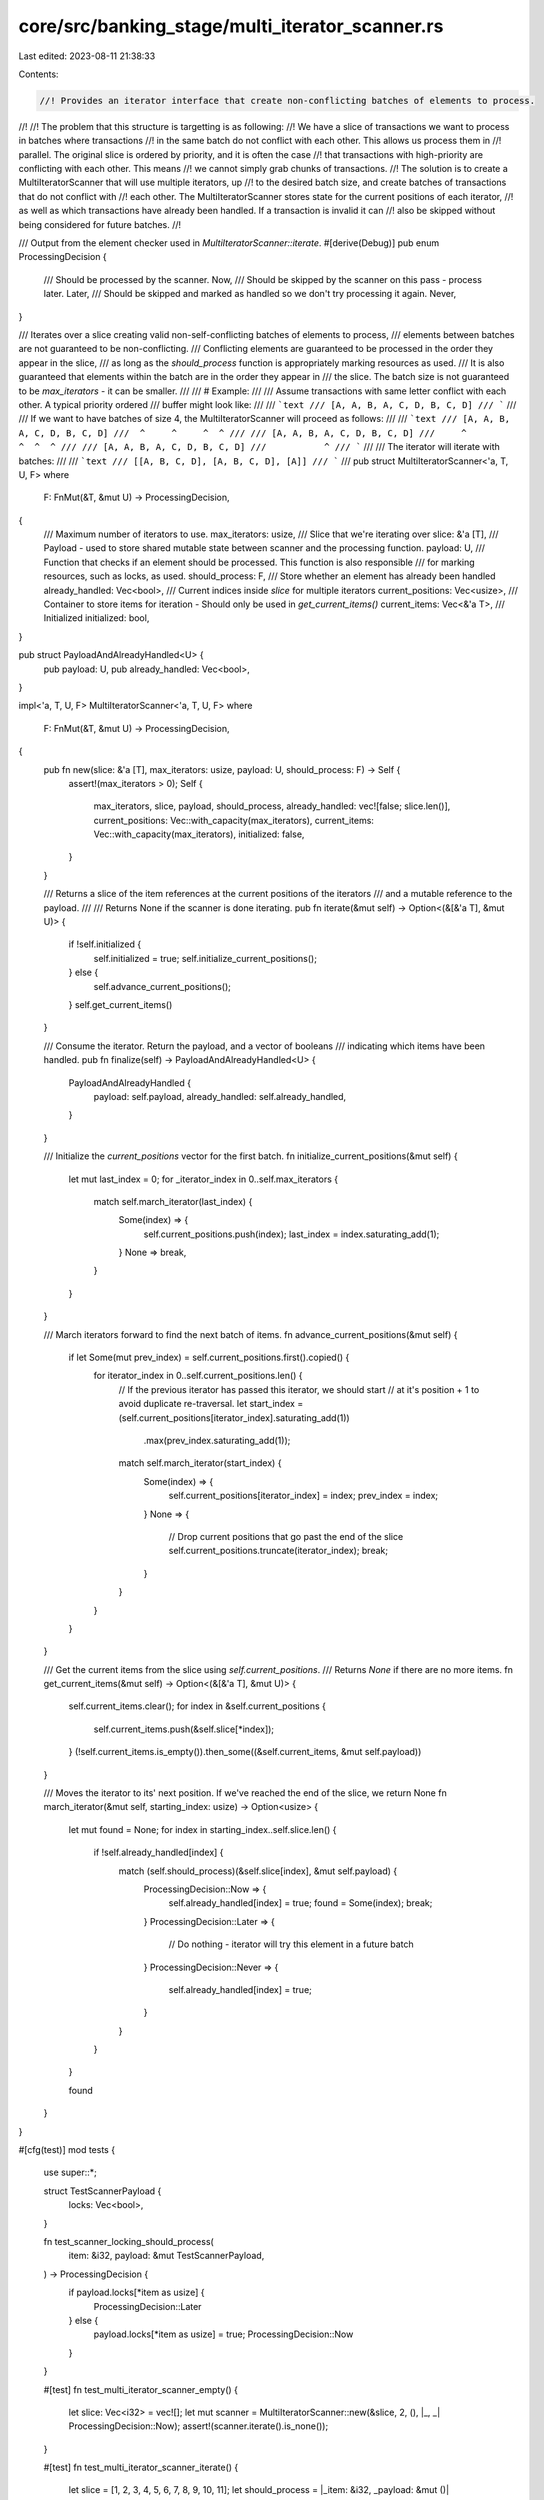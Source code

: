 core/src/banking_stage/multi_iterator_scanner.rs
================================================

Last edited: 2023-08-11 21:38:33

Contents:

.. code-block:: rs

    //! Provides an iterator interface that create non-conflicting batches of elements to process.
//!
//! The problem that this structure is targetting is as following:
//!     We have a slice of transactions we want to process in batches where transactions
//!     in the same batch do not conflict with each other. This allows us process them in
//!     parallel. The original slice is ordered by priority, and it is often the case
//!     that transactions with high-priority are conflicting with each other. This means
//!     we cannot simply grab chunks of transactions.
//! The solution is to create a MultiIteratorScanner that will use multiple iterators, up
//! to the desired batch size, and create batches of transactions that do not conflict with
//! each other. The MultiIteratorScanner stores state for the current positions of each iterator,
//! as well as which transactions have already been handled. If a transaction is invalid it can
//! also be skipped without being considered for future batches.
//!

/// Output from the element checker used in `MultiIteratorScanner::iterate`.
#[derive(Debug)]
pub enum ProcessingDecision {
    /// Should be processed by the scanner.
    Now,
    /// Should be skipped by the scanner on this pass - process later.
    Later,
    /// Should be skipped and marked as handled so we don't try processing it again.
    Never,
}

/// Iterates over a slice creating valid non-self-conflicting batches of elements to process,
/// elements between batches are not guaranteed to be non-conflicting.
/// Conflicting elements are guaranteed to be processed in the order they appear in the slice,
/// as long as the `should_process` function is appropriately marking resources as used.
/// It is also guaranteed that elements within the batch are in the order they appear in
/// the slice. The batch size is not guaranteed to be `max_iterators` - it can be smaller.
///
/// # Example:
///
/// Assume transactions with same letter conflict with each other. A typical priority ordered
/// buffer might look like:
///
/// ```text
/// [A, A, B, A, C, D, B, C, D]
/// ```
///
/// If we want to have batches of size 4, the MultiIteratorScanner will proceed as follows:
///
/// ```text
/// [A, A, B, A, C, D, B, C, D]
///  ^     ^     ^  ^
///
/// [A, A, B, A, C, D, B, C, D]
///     ^              ^  ^  ^
///
/// [A, A, B, A, C, D, B, C, D]
///           ^
/// ```
///
/// The iterator will iterate with batches:
///
/// ```text
/// [[A, B, C, D], [A, B, C, D], [A]]
/// ```
///
pub struct MultiIteratorScanner<'a, T, U, F>
where
    F: FnMut(&T, &mut U) -> ProcessingDecision,
{
    /// Maximum number of iterators to use.
    max_iterators: usize,
    /// Slice that we're iterating over
    slice: &'a [T],
    /// Payload - used to store shared mutable state between scanner and the processing function.
    payload: U,
    /// Function that checks if an element should be processed. This function is also responsible
    /// for marking resources, such as locks, as used.
    should_process: F,
    /// Store whether an element has already been handled
    already_handled: Vec<bool>,
    /// Current indices inside `slice` for multiple iterators
    current_positions: Vec<usize>,
    /// Container to store items for iteration - Should only be used in `get_current_items()`
    current_items: Vec<&'a T>,
    /// Initialized
    initialized: bool,
}

pub struct PayloadAndAlreadyHandled<U> {
    pub payload: U,
    pub already_handled: Vec<bool>,
}

impl<'a, T, U, F> MultiIteratorScanner<'a, T, U, F>
where
    F: FnMut(&T, &mut U) -> ProcessingDecision,
{
    pub fn new(slice: &'a [T], max_iterators: usize, payload: U, should_process: F) -> Self {
        assert!(max_iterators > 0);
        Self {
            max_iterators,
            slice,
            payload,
            should_process,
            already_handled: vec![false; slice.len()],
            current_positions: Vec::with_capacity(max_iterators),
            current_items: Vec::with_capacity(max_iterators),
            initialized: false,
        }
    }

    /// Returns a slice of the item references at the current positions of the iterators
    /// and a mutable reference to the payload.
    ///
    /// Returns None if the scanner is done iterating.
    pub fn iterate(&mut self) -> Option<(&[&'a T], &mut U)> {
        if !self.initialized {
            self.initialized = true;
            self.initialize_current_positions();
        } else {
            self.advance_current_positions();
        }
        self.get_current_items()
    }

    /// Consume the iterator. Return the payload, and a vector of booleans
    /// indicating which items have been handled.
    pub fn finalize(self) -> PayloadAndAlreadyHandled<U> {
        PayloadAndAlreadyHandled {
            payload: self.payload,
            already_handled: self.already_handled,
        }
    }

    /// Initialize the `current_positions` vector for the first batch.
    fn initialize_current_positions(&mut self) {
        let mut last_index = 0;
        for _iterator_index in 0..self.max_iterators {
            match self.march_iterator(last_index) {
                Some(index) => {
                    self.current_positions.push(index);
                    last_index = index.saturating_add(1);
                }
                None => break,
            }
        }
    }

    /// March iterators forward to find the next batch of items.
    fn advance_current_positions(&mut self) {
        if let Some(mut prev_index) = self.current_positions.first().copied() {
            for iterator_index in 0..self.current_positions.len() {
                // If the previous iterator has passed this iterator, we should start
                // at it's position + 1 to avoid duplicate re-traversal.
                let start_index = (self.current_positions[iterator_index].saturating_add(1))
                    .max(prev_index.saturating_add(1));
                match self.march_iterator(start_index) {
                    Some(index) => {
                        self.current_positions[iterator_index] = index;
                        prev_index = index;
                    }
                    None => {
                        // Drop current positions that go past the end of the slice
                        self.current_positions.truncate(iterator_index);
                        break;
                    }
                }
            }
        }
    }

    /// Get the current items from the slice using `self.current_positions`.
    /// Returns `None` if there are no more items.
    fn get_current_items(&mut self) -> Option<(&[&'a T], &mut U)> {
        self.current_items.clear();
        for index in &self.current_positions {
            self.current_items.push(&self.slice[*index]);
        }
        (!self.current_items.is_empty()).then_some((&self.current_items, &mut self.payload))
    }

    /// Moves the iterator to its' next position. If we've reached the end of the slice, we return None
    fn march_iterator(&mut self, starting_index: usize) -> Option<usize> {
        let mut found = None;
        for index in starting_index..self.slice.len() {
            if !self.already_handled[index] {
                match (self.should_process)(&self.slice[index], &mut self.payload) {
                    ProcessingDecision::Now => {
                        self.already_handled[index] = true;
                        found = Some(index);
                        break;
                    }
                    ProcessingDecision::Later => {
                        // Do nothing - iterator will try this element in a future batch
                    }
                    ProcessingDecision::Never => {
                        self.already_handled[index] = true;
                    }
                }
            }
        }

        found
    }
}

#[cfg(test)]
mod tests {
    use super::*;

    struct TestScannerPayload {
        locks: Vec<bool>,
    }

    fn test_scanner_locking_should_process(
        item: &i32,
        payload: &mut TestScannerPayload,
    ) -> ProcessingDecision {
        if payload.locks[*item as usize] {
            ProcessingDecision::Later
        } else {
            payload.locks[*item as usize] = true;
            ProcessingDecision::Now
        }
    }

    #[test]
    fn test_multi_iterator_scanner_empty() {
        let slice: Vec<i32> = vec![];
        let mut scanner = MultiIteratorScanner::new(&slice, 2, (), |_, _| ProcessingDecision::Now);
        assert!(scanner.iterate().is_none());
    }

    #[test]
    fn test_multi_iterator_scanner_iterate() {
        let slice = [1, 2, 3, 4, 5, 6, 7, 8, 9, 10, 11];
        let should_process = |_item: &i32, _payload: &mut ()| ProcessingDecision::Now;

        let mut scanner = MultiIteratorScanner::new(&slice, 2, (), should_process);
        let mut actual_batches = vec![];
        while let Some((batch, _payload)) = scanner.iterate() {
            actual_batches.push(batch.to_vec());
        }

        // Batch 1: [1, 2, 3, 4, 5, 6, 7, 8, 9, 10, 11]
        //           ^  ^
        // Batch 2: [1, 2, 3, 4, 5, 6, 7, 8, 9, 10, 11]
        //                 ^  ^
        // Batch 3: [1, 2, 3, 4, 5, 6, 7, 8, 9, 10, 11]
        //                       ^  ^
        // Batch 4: [1, 2, 3, 4, 5, 6, 7, 8, 9, 10, 11]
        //                             ^  ^
        // Batch 5: [1, 2, 3, 4, 5, 6, 7, 8, 9, 10, 11]
        //                                   ^   ^
        // Batch 6: [1, 2, 3, 4, 5, 6, 7, 8, 9, 10, 11]
        //                                           ^
        let expected_batches = vec![
            vec![&1, &2],
            vec![&3, &4],
            vec![&5, &6],
            vec![&7, &8],
            vec![&9, &10],
            vec![&11],
        ];
        assert_eq!(actual_batches, expected_batches);
    }

    #[test]
    fn test_multi_iterator_scanner_iterate_with_gaps() {
        let slice = [0, 0, 0, 1, 2, 3, 1];

        let payload = TestScannerPayload {
            locks: vec![false; 4],
        };

        let mut scanner =
            MultiIteratorScanner::new(&slice, 2, payload, test_scanner_locking_should_process);
        let mut actual_batches = vec![];
        while let Some((batch, payload)) = scanner.iterate() {
            // free the resources
            for item in batch {
                payload.locks[**item as usize] = false;
            }

            actual_batches.push(batch.to_vec());
        }

        // Batch 1: [0, 0, 0, 1, 2, 3, 4]
        //           ^        ^
        // Batch 2: [0, 0, 0, 1, 2, 3, 4]
        //              ^        ^
        // Batch 3: [0, 0, 0, 1, 2, 3, 4]
        //                 ^        ^
        // Batch 4: [0, 0, 0, 1, 2, 3, 4]
        //                  -----------^ (--- indicates where the 0th iterator marched from)
        let expected_batches = vec![vec![&0, &1], vec![&0, &2], vec![&0, &3], vec![&1]];
        assert_eq!(actual_batches, expected_batches);

        let PayloadAndAlreadyHandled {
            payload: TestScannerPayload { locks },
            already_handled,
        } = scanner.finalize();
        assert_eq!(locks, vec![false; 4]);
        assert!(already_handled.into_iter().all(|x| x));
    }

    #[test]
    fn test_multi_iterator_scanner_iterate_conflicts_not_at_front() {
        let slice = [1, 2, 3, 0, 0, 0, 3, 2, 1];

        let payload = TestScannerPayload {
            locks: vec![false; 4],
        };

        let mut scanner =
            MultiIteratorScanner::new(&slice, 2, payload, test_scanner_locking_should_process);
        let mut actual_batches = vec![];
        while let Some((batch, payload)) = scanner.iterate() {
            // free the resources
            for item in batch {
                payload.locks[**item as usize] = false;
            }

            actual_batches.push(batch.to_vec());
        }

        // Batch 1: [1, 2, 3, 0, 0, 0, 3, 2, 1]
        //           ^  ^
        // Batch 2: [1, 2, 3, 0, 0, 0, 3, 2, 1]
        //                 ^  ^
        // Batch 3: [1, 2, 3, 0, 0, 0, 3, 2, 1]
        //                       ^     ^
        // Batch 4: [1, 2, 3, 0, 0, 0, 3, 2, 1]
        //                          ^     ^
        // Batch 5: [1, 2, 3, 0, 0, 0, 3, 2, 1]
        //                                   ^
        let expected_batches = vec![
            vec![&1, &2],
            vec![&3, &0],
            vec![&0, &3],
            vec![&0, &2],
            vec![&1],
        ];
        assert_eq!(actual_batches, expected_batches);

        let PayloadAndAlreadyHandled {
            payload: TestScannerPayload { locks },
            already_handled,
        } = scanner.finalize();
        assert_eq!(locks, vec![false; 4]);
        assert!(already_handled.into_iter().all(|x| x));
    }

    #[test]
    fn test_multi_iterator_scanner_iterate_with_never_process() {
        let slice = [0, 4, 1, 2];
        let should_process = |item: &i32, _payload: &mut ()| match item {
            4 => ProcessingDecision::Never,
            _ => ProcessingDecision::Now,
        };

        let mut scanner = MultiIteratorScanner::new(&slice, 2, (), should_process);
        let mut actual_batches = vec![];
        while let Some((batch, _payload)) = scanner.iterate() {
            actual_batches.push(batch.to_vec());
        }

        // Batch 1: [0, 4, 1, 2]
        //           ^     ^
        // Batch 2: [0, 4, 1, 2]
        //                    ^
        let expected_batches = vec![vec![&0, &1], vec![&2]];
        assert_eq!(actual_batches, expected_batches);
    }

    #[test]
    fn test_multi_iterator_scanner_iterate_not_handled() {
        let slice = [0, 1, 2];

        // 0 and 2 will always be marked as later, and never actually handled
        let should_process = |item: &i32, _payload: &mut ()| match item {
            1 => ProcessingDecision::Now,
            _ => ProcessingDecision::Later,
        };

        let mut scanner = MultiIteratorScanner::new(&slice, 2, (), should_process);
        let mut actual_batches = vec![];
        while let Some((batch, _payload)) = scanner.iterate() {
            actual_batches.push(batch.to_vec());
        }

        // Batch 1: [1]
        let expected_batches = vec![vec![&1]];
        assert_eq!(actual_batches, expected_batches);

        let PayloadAndAlreadyHandled {
            already_handled, ..
        } = scanner.finalize();
        assert_eq!(already_handled, vec![false, true, false]);
    }
}


